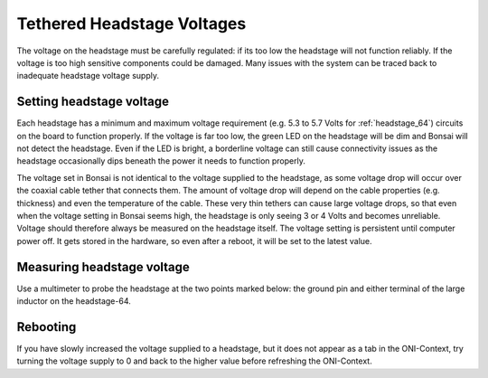 .. _tether_voltage:

Tethered Headstage Voltages
==============================
The voltage on the headstage must be carefully regulated: if its too low the
headstage will not function reliably. If the voltage is too high sensitive
components could be damaged. Many issues with the system can be traced back to
inadequate headstage voltage supply.


Setting headstage voltage
--------------------------
Each headstage has a minimum and maximum voltage requirement (e.g. 5.3 to  5.7
Volts for :ref:`headstage_64`) circuits on the board to function properly. If
the voltage is far too low, the green LED on the headstage will be dim and
Bonsai will not detect the headstage. Even if the LED is bright, a borderline
voltage can still cause connectivity issues as the headstage occasionally dips
beneath the power it needs to function properly.

.. raw:: html

    <p>The voltage output at the FMC-host can be set in Bonsai:</p>
    <div class="figure align-default" id="id1">
      <a class="reference internal" href="../../_static/images/tether-voltage/setting_hs_voltage_default.png"><img alt="../../_images/setting_hs_voltage_default.png" src="../../_images/setting_hs_voltage_default.png" /></a>
      <p class="caption"><span class="caption-text">Default headstage voltage is 4.9 V</span><a class="headerlink" href="#id1" title="Permalink to this image">¶</a></p>
    </div>
    <div class="figure align-default" id="id2">
      <a class="reference internal" href="../../_static/images/tether-voltage/second_headstage.png"><img alt="../../_images/second_headstage.png" src="../../_images/second_headstage.png" /></a>
      <p class="caption"><span class="caption-text">Increasing the voltage to 7V in Bonsai (measured as 5V at the headstage) allows the second headstage to connect.</span><a class="headerlink" href="#id2" title="Permalink to this image">¶</a></p>
    </div>

The voltage set in Bonsai is not identical to the voltage supplied to the
headstage, as some voltage drop will occur over the coaxial cable tether that
connects them. The amount of voltage drop will depend on the cable properties
(e.g. thickness) and even the temperature of the cable. These very thin tethers
can cause large voltage drops, so that even when the voltage setting in Bonsai
seems high, the headstage is only seeing 3 or 4 Volts and becomes unreliable.
Voltage should therefore always be measured on the headstage itself. The
voltage setting is persistent until computer power off. It gets stored in the
hardware, so even after a reboot, it will be set to the latest value.

.. _measure_voltage:

Measuring headstage voltage
----------------------------
Use a multimeter to probe the headstage at the two points marked below: the
ground pin and either terminal of the large inductor on the headstage-64.

.. image:: ../../_static/images/tether-voltage/measure-voltage-64.png

Rebooting
--------------------------
If you have slowly increased the voltage supplied to a headstage, but it does
not appear as a tab in the ONI-Context, try turning the voltage supply to 0 and
back to the higher value before refreshing the ONI-Context.
